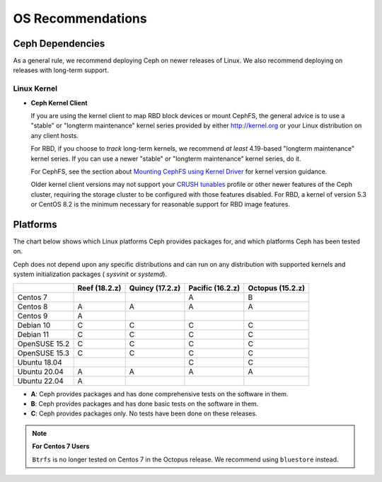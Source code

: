 ====================
 OS Recommendations
====================

Ceph Dependencies
=================

As a general rule, we recommend deploying Ceph on newer releases of Linux. 
We also recommend deploying on releases with long-term support.

Linux Kernel
------------

- **Ceph Kernel Client**

  If you are using the kernel client to map RBD block devices or mount
  CephFS, the general advice is to use a "stable" or "longterm
  maintenance" kernel series provided by either http://kernel.org or
  your Linux distribution on any client hosts.

  For RBD, if you choose to *track* long-term kernels, we recommend
  *at least* 4.19-based "longterm maintenance" kernel series.  If you can
  use a newer "stable" or "longterm maintenance" kernel series, do it.

  For CephFS, see the section about `Mounting CephFS using Kernel Driver`_
  for kernel version guidance.

  Older kernel client versions may not support your `CRUSH tunables`_ profile
  or other newer features of the Ceph cluster, requiring the storage cluster to
  be configured with those features disabled. For RBD, a kernel of version 5.3
  or CentOS 8.2 is the minimum necessary for reasonable support for RBD image
  features.


Platforms
=========

The chart below shows which Linux platforms Ceph provides packages for, and
which platforms Ceph has been tested on. 

Ceph does not depend upon any specific distributions and can run on any
distribution with supported kernels and system initialization packages (
`sysvinit` or `systemd`).

+---------------+---------------+-----------------+------------------+------------------+
|               | Reef (18.2.z) | Quincy (17.2.z) | Pacific (16.2.z) | Octopus (15.2.z) |
+===============+===============+=================+==================+==================+
| Centos 7      |               |                 |         A        |      B           |
+---------------+---------------+-----------------+------------------+------------------+
| Centos 8      |    A          |     A           |         A        |      A           |
+---------------+---------------+-----------------+------------------+------------------+
| Centos 9      |    A          |                 |                  |                  |
+---------------+---------------+-----------------+------------------+------------------+
| Debian 10     |    C          |     C           |         C        |      C           |
+---------------+---------------+-----------------+------------------+------------------+
| Debian 11     |    C          |     C           |         C        |      C           |
+---------------+---------------+-----------------+------------------+------------------+
| OpenSUSE 15.2 |    C          |     C           |         C        |      C           |
+---------------+---------------+-----------------+------------------+------------------+
| OpenSUSE 15.3 |    C          |     C           |         C        |      C           |
+---------------+---------------+-----------------+------------------+------------------+
| Ubuntu 18.04  |               |                 |         C        |      C           |
+---------------+---------------+-----------------+------------------+------------------+
| Ubuntu 20.04  |    A          |     A           |         A        |      A           |
+---------------+---------------+-----------------+------------------+------------------+
| Ubuntu 22.04  |    A          |                 |                  |                  |
+---------------+---------------+-----------------+------------------+------------------+

- **A**: Ceph provides packages and has done comprehensive tests on the software in them.
- **B**: Ceph provides packages and has done basic tests on the software in them.
- **C**: Ceph provides packages only. No tests have been done on these releases.

.. note::
   **For Centos 7 Users** 
   
   ``Btrfs`` is no longer tested on Centos 7 in the Octopus release. We recommend using ``bluestore`` instead.

.. _CRUSH Tunables: ../../rados/operations/crush-map#tunables

.. _Mounting CephFS using Kernel Driver: ../../cephfs/mount-using-kernel-driver#which-kernel-version
